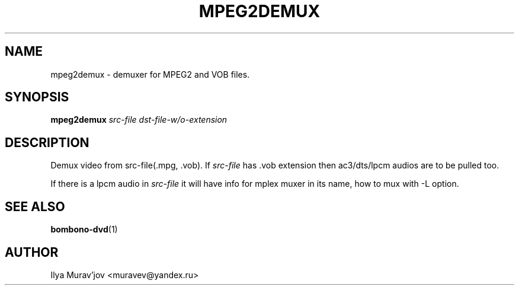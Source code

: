 .\" First parameter, NAME, should be all caps
.TH "MPEG2DEMUX" 1 "30 October 2009"

.SH NAME
mpeg2demux \- demuxer for MPEG2 and VOB files.
.SH SYNOPSIS
.B mpeg2demux
.IR src-file
.IR dst-file-w/o-extension

.SH DESCRIPTION
Demux video from src-file(.mpg, .vob). If
.IR src-file
has .vob extension then ac3/dts/lpcm audios are to be pulled too.
.PP
If there is a lpcm audio in
.IR src-file
it will have info for mplex muxer in its name, how to mux with -L option.

.SH "SEE ALSO"
\fBbombono-dvd\fP(1)

.SH AUTHOR
Ilya Murav'jov <muravev@yandex.ru>
